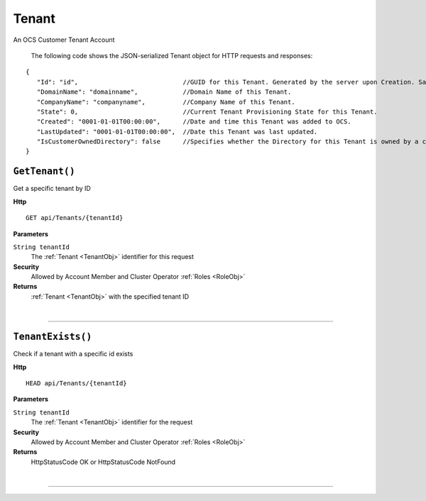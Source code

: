 Tenant
=======================================================

An OCS Customer Tenant Account

	The following code shows the JSON-serialized Tenant object for HTTP requests and responses:

.. _TenantObj: 

.. highlight:: C#

::

 {
    "Id": "id",                            //GUID for this Tenant. Generated by the server upon Creation. Same as AAD Id.
    "DomainName": "domainname",            //Domain Name of this Tenant.
    "CompanyName": "companyname",          //Company Name of this Tenant.
    "State": 0,                            //Current Tenant Provisioning State for this Tenant.
    "Created": "0001-01-01T00:00:00",      //Date and time this Tenant was added to OCS.
    "LastUpdated": "0001-01-01T00:00:00",  //Date this Tenant was last updated.
    "IsCustomerOwnedDirectory": false      //Specifies whether the Directory for this Tenant is owned by a customer (true) or managed on their behalf by OSIsoft (false).
 }

``GetTenant()``
--------------------------------------------------------------------

Get a specific tenant by ID

**Http**

::

	GET api/Tenants/{tenantId}

**Parameters**

``String tenantId``
	The :ref:`Tenant <TenantObj>` identifier for this request

**Security**
	Allowed by Account Member and Cluster Operator :ref:`Roles <RoleObj>`

**Returns**
	:ref:`Tenant <TenantObj>` with the specified tenant ID



|

**********************

``TenantExists()``
--------------------------------------------------------------------

Check if a tenant with a specific id exists

**Http**

::

	HEAD api/Tenants/{tenantId}

**Parameters**

``String tenantId``
	The :ref:`Tenant <TenantObj>` identifier for the request

**Security**
	Allowed by Account Member and Cluster Operator :ref:`Roles <RoleObj>`

**Returns**
	HttpStatusCode OK or HttpStatusCode NotFound



|

**********************


